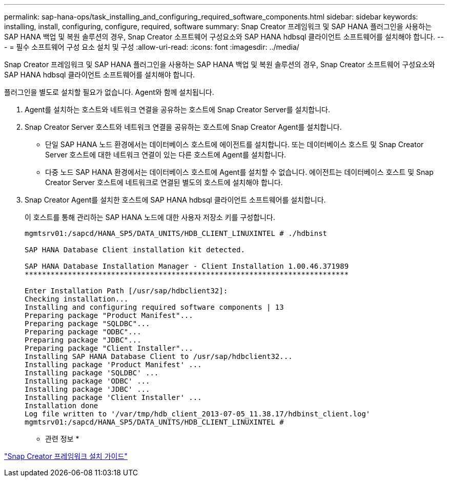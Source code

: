---
permalink: sap-hana-ops/task_installing_and_configuring_required_software_components.html 
sidebar: sidebar 
keywords: installing, install, configuring, configure, required, software 
summary: Snap Creator 프레임워크 및 SAP HANA 플러그인을 사용하는 SAP HANA 백업 및 복원 솔루션의 경우, Snap Creator 소프트웨어 구성요소와 SAP HANA hdbsql 클라이언트 소프트웨어를 설치해야 합니다. 
---
= 필수 소프트웨어 구성 요소 설치 및 구성
:allow-uri-read: 
:icons: font
:imagesdir: ../media/


[role="lead"]
Snap Creator 프레임워크 및 SAP HANA 플러그인을 사용하는 SAP HANA 백업 및 복원 솔루션의 경우, Snap Creator 소프트웨어 구성요소와 SAP HANA hdbsql 클라이언트 소프트웨어를 설치해야 합니다.

플러그인을 별도로 설치할 필요가 없습니다. Agent와 함께 설치됩니다.

. Agent를 설치하는 호스트와 네트워크 연결을 공유하는 호스트에 Snap Creator Server를 설치합니다.
. Snap Creator Server 호스트와 네트워크 연결을 공유하는 호스트에 Snap Creator Agent를 설치합니다.
+
** 단일 SAP HANA 노드 환경에서는 데이터베이스 호스트에 에이전트를 설치합니다. 또는 데이터베이스 호스트 및 Snap Creator Server 호스트에 대한 네트워크 연결이 있는 다른 호스트에 Agent를 설치합니다.
** 다중 노드 SAP HANA 환경에서는 데이터베이스 호스트에 Agent를 설치할 수 없습니다. 에이전트는 데이터베이스 호스트 및 Snap Creator Server 호스트에 네트워크로 연결된 별도의 호스트에 설치해야 합니다.


. Snap Creator Agent를 설치한 호스트에 SAP HANA hdbsql 클라이언트 소프트웨어를 설치합니다.
+
이 호스트를 통해 관리하는 SAP HANA 노드에 대한 사용자 저장소 키를 구성합니다.

+
[listing]
----
mgmtsrv01:/sapcd/HANA_SP5/DATA_UNITS/HDB_CLIENT_LINUXINTEL # ./hdbinst

SAP HANA Database Client installation kit detected.

SAP HANA Database Installation Manager - Client Installation 1.00.46.371989
***************************************************************************

Enter Installation Path [/usr/sap/hdbclient32]:
Checking installation...
Installing and configuring required software components | 13
Preparing package "Product Manifest"...
Preparing package "SQLDBC"...
Preparing package "ODBC"...
Preparing package "JDBC"...
Preparing package "Client Installer"...
Installing SAP HANA Database Client to /usr/sap/hdbclient32...
Installing package 'Product Manifest' ...
Installing package 'SQLDBC' ...
Installing package 'ODBC' ...
Installing package 'JDBC' ...
Installing package 'Client Installer' ...
Installation done
Log file written to '/var/tmp/hdb_client_2013-07-05_11.38.17/hdbinst_client.log'
mgmtsrv01:/sapcd/HANA_SP5/DATA_UNITS/HDB_CLIENT_LINUXINTEL #
----


* 관련 정보 *

https://library.netapp.com/ecm/ecm_download_file/ECMLP2854419["Snap Creator 프레임워크 설치 가이드"]
